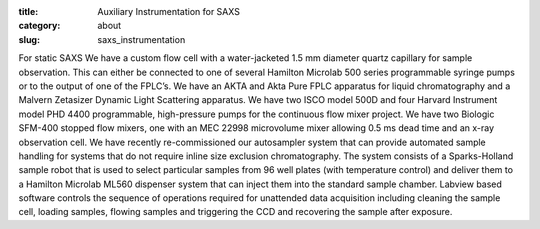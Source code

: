 :title: Auxiliary Instrumentation for SAXS
:category: about
:slug: saxs_instrumentation


For static SAXS We have a custom flow cell with a water-jacketed 1.5 mm
diameter quartz capillary for sample observation. This can either be connected
to one of several Hamilton Microlab 500 series programmable syringe pumps or
to the output of one of the FPLC’s. We have an AKTA and Akta Pure FPLC apparatus
for liquid chromatography and a Malvern Zetasizer Dynamic Light Scattering
apparatus. We have two ISCO model 500D and four Harvard Instrument model PHD
4400 programmable, high-pressure pumps for the continuous flow mixer project.
We have two Biologic SFM-400 stopped flow mixers, one with an MEC 22998
microvolume mixer allowing 0.5 ms dead time and an x-ray observation cell.
We have recently re-commissioned our autosampler system that can provide
automated sample handling for systems that do not require inline size exclusion
chromatography. The system consists of a Sparks-Holland sample robot that is
used to select particular samples from 96 well plates (with temperature control)
and deliver them to a Hamilton Microlab ML560 dispenser system that can inject
them into the standard sample chamber. Labview based software controls the
sequence of operations required for unattended data acquisition including
cleaning the sample cell, loading samples, flowing samples and triggering
the CCD and recovering the sample after exposure.
